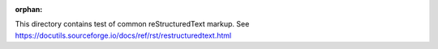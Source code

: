 :orphan:

This directory contains test of common reStructuredText markup.
See https://docutils.sourceforge.io/docs/ref/rst/restructuredtext.html